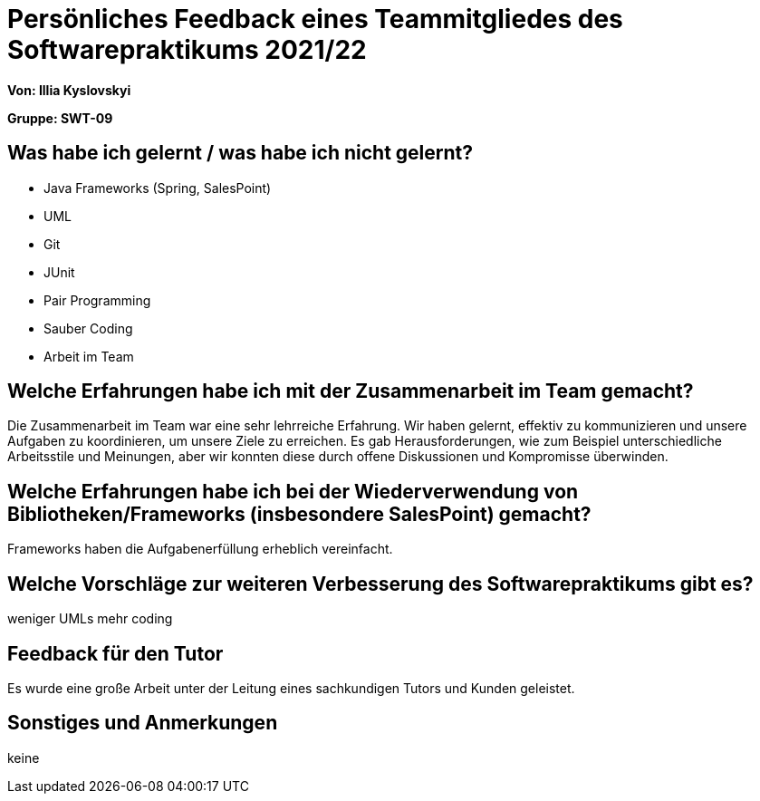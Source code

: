 = Persönliches Feedback eines Teammitgliedes des Softwarepraktikums 2021/22
// Auch wenn der Bogen nicht anonymisiert ist, dürfen Sie gern Ihre Meinung offen kundtun.
// Sowohl positive als auch negative Anmerkungen werden gern gesehen und zur stetigen Verbesserung genutzt.
// Versuchen Sie in dieser Auswertung also stets sowohl Positives wie auch Negatives zu erwähnen.

**Von: Illia Kyslovskyi**


**Gruppe: SWT-09**


== Was habe ich gelernt / was habe ich nicht gelernt?
// Ausführung der positiven und negativen Erfahrungen, die im Softwarepraktikum gesammelt wurden
* Java Frameworks (Spring, SalesPoint)
* UML
* Git
* JUnit
* Pair Programming
* Sauber Coding
* Arbeit im Team

== Welche Erfahrungen habe ich mit der Zusammenarbeit im Team gemacht?
// Kurze Beschreibung der Zusammenarbeit im Team. Was lief gut? Was war verbesserungswürdig? Was würden Sie das nächste Mal anders machen?
Die Zusammenarbeit im Team war eine sehr lehrreiche Erfahrung. Wir haben gelernt, effektiv zu kommunizieren und unsere Aufgaben zu koordinieren, um unsere Ziele zu erreichen. Es gab Herausforderungen, wie zum Beispiel unterschiedliche Arbeitsstile und Meinungen, aber wir konnten diese durch offene Diskussionen und Kompromisse überwinden. 

== Welche Erfahrungen habe ich bei der Wiederverwendung von Bibliotheken/Frameworks (insbesondere SalesPoint) gemacht?
// Einschätzung der Arbeit mit den bereitgestellten und zusätzlich genutzten Frameworks. Was War gut? Was war verbesserungswürdig?
Frameworks haben die Aufgabenerfüllung erheblich vereinfacht.

== Welche Vorschläge zur weiteren Verbesserung des Softwarepraktikums gibt es?
// Möglichst mit Beschreibung, warum die Umsetzung des von Ihnen angebrachten Vorschlages nötig ist.
weniger UMLs mehr coding

== Feedback für den Tutor
// Fühlten Sie sich durch den vom Lehrstuhl bereitgestellten Tutor gut betreut? Was war positiv? Was war verbesserungswürdig?
Es wurde eine große Arbeit unter der Leitung eines sachkundigen Tutors und Kunden geleistet.

== Sonstiges und Anmerkungen
// Welche Aspekte fanden in den oben genannten Punkten keine Erwähnung?
keine